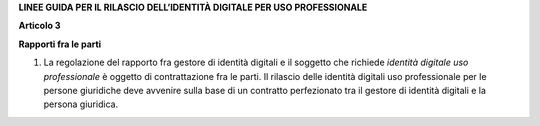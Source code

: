 **LINEE GUIDA PER IL RILASCIO DELL’IDENTITÀ DIGITALE PER USO PROFESSIONALE**

**Articolo 3**

**Rapporti fra le parti**

1. La regolazione del rapporto fra gestore di identità digitali e il
   soggetto che richiede *identità digitale uso professionale* è oggetto
   di contrattazione fra le parti. Il rilascio delle identità digitali
   uso professionale per le persone giuridiche deve avvenire sulla base
   di un contratto perfezionato tra il gestore di identità digitali e la
   persona giuridica.

.. discourse::
   :topic_identifier: 3662
